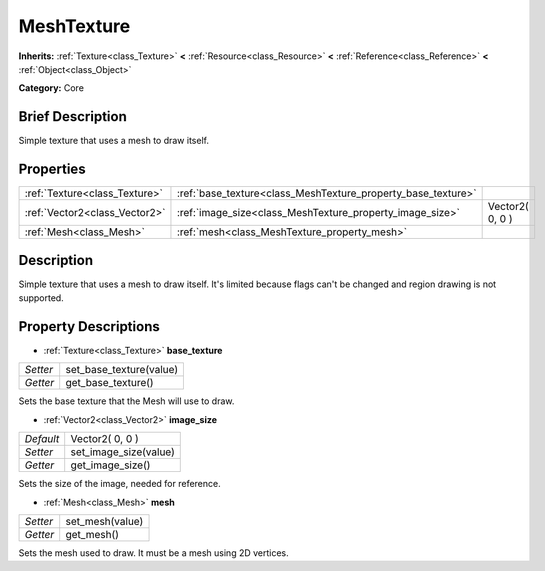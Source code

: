 .. Generated automatically by doc/tools/makerst.py in Godot's source tree.
.. DO NOT EDIT THIS FILE, but the MeshTexture.xml source instead.
.. The source is found in doc/classes or modules/<name>/doc_classes.

.. _class_MeshTexture:

MeshTexture
===========

**Inherits:** :ref:`Texture<class_Texture>` **<** :ref:`Resource<class_Resource>` **<** :ref:`Reference<class_Reference>` **<** :ref:`Object<class_Object>`

**Category:** Core

Brief Description
-----------------

Simple texture that uses a mesh to draw itself.

Properties
----------

+-------------------------------+--------------------------------------------------------------+-----------------+
| :ref:`Texture<class_Texture>` | :ref:`base_texture<class_MeshTexture_property_base_texture>` |                 |
+-------------------------------+--------------------------------------------------------------+-----------------+
| :ref:`Vector2<class_Vector2>` | :ref:`image_size<class_MeshTexture_property_image_size>`     | Vector2( 0, 0 ) |
+-------------------------------+--------------------------------------------------------------+-----------------+
| :ref:`Mesh<class_Mesh>`       | :ref:`mesh<class_MeshTexture_property_mesh>`                 |                 |
+-------------------------------+--------------------------------------------------------------+-----------------+

Description
-----------

Simple texture that uses a mesh to draw itself. It's limited because flags can't be changed and region drawing is not supported.

Property Descriptions
---------------------

.. _class_MeshTexture_property_base_texture:

- :ref:`Texture<class_Texture>` **base_texture**

+----------+-------------------------+
| *Setter* | set_base_texture(value) |
+----------+-------------------------+
| *Getter* | get_base_texture()      |
+----------+-------------------------+

Sets the base texture that the Mesh will use to draw.

.. _class_MeshTexture_property_image_size:

- :ref:`Vector2<class_Vector2>` **image_size**

+-----------+-----------------------+
| *Default* | Vector2( 0, 0 )       |
+-----------+-----------------------+
| *Setter*  | set_image_size(value) |
+-----------+-----------------------+
| *Getter*  | get_image_size()      |
+-----------+-----------------------+

Sets the size of the image, needed for reference.

.. _class_MeshTexture_property_mesh:

- :ref:`Mesh<class_Mesh>` **mesh**

+----------+-----------------+
| *Setter* | set_mesh(value) |
+----------+-----------------+
| *Getter* | get_mesh()      |
+----------+-----------------+

Sets the mesh used to draw. It must be a mesh using 2D vertices.

